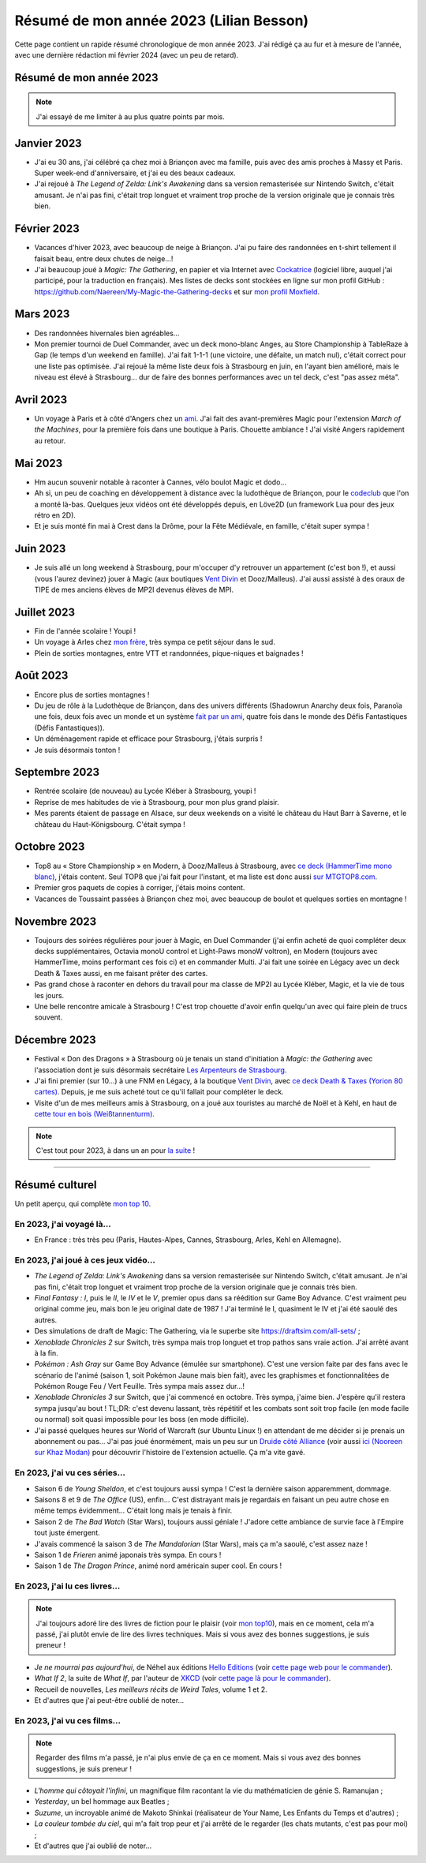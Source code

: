 .. meta::
    :description lang=fr: Résumé de mon année 2023 (Lilian Besson)
    :description lang=en: Sum-up of my year 2023 (Lilian Besson)

##########################################
 Résumé de mon année 2023 (Lilian Besson)
##########################################

Cette page contient un rapide résumé chronologique de mon année 2023.
J'ai rédigé ça au fur et à mesure de l'année, avec une dernière rédaction mi février 2024 (avec un peu de retard).

Résumé de mon année 2023
------------------------

.. note:: J'ai essayé de me limiter à au plus quatre points par mois.

Janvier 2023
------------
- J'ai eu 30 ans, j'ai célébré ça chez moi à Briançon avec ma famille, puis avec des amis proches à Massy et Paris. Super week-end d'anniversaire, et j'ai eu des beaux cadeaux.
- J'ai rejoué à *The Legend of Zelda: Link's Awakening* dans sa version remasterisée sur Nintendo Switch, c'était amusant. Je n'ai pas fini, c'était trop longuet et vraiment trop proche de la version originale que je connais très bien.

Février 2023
------------
- Vacances d'hiver 2023, avec beaucoup de neige à Briançon. J'ai pu faire des randonnées en t-shirt tellement il faisait beau, entre deux chutes de neige...!
- J'ai beaucoup joué à *Magic: The Gathering*, en papier et via Internet avec `Cockatrice <https://cockatrice.github.io/>`_ (logiciel libre, auquel j'ai participé, pour la traduction en français). Mes listes de decks sont stockées en ligne sur mon profil GitHub : `<https://github.com/Naereen/My-Magic-the-Gathering-decks>`_ et sur `mon profil Moxfield <https://www.moxfield.com/users/Naereen>`_.

Mars 2023
---------
- Des randonnées hivernales bien agréables...
- Mon premier tournoi de Duel Commander, avec un deck mono-blanc Anges, au Store Championship à TableRaze à Gap (le temps d'un weekend en famille). J'ai fait 1-1-1 (une victoire, une défaite, un match nul), c'était correct pour une liste pas optimisée. J'ai rejoué la même liste deux fois à Strasbourg en juin, en l'ayant bien amélioré, mais le niveau est élevé à Strasbourg... dur de faire des bonnes performances avec un tel deck, c'est "pas assez méta".

Avril 2023
----------
- Un voyage à Paris et à côté d'Angers chez un `ami <https://perso.crans.org/scornet/>`_. J'ai fait des avant-premières Magic pour l'extension *March of the Machines*, pour la première fois dans une boutique à Paris. Chouette ambiance ! J'ai visité Angers rapidement au retour.

Mai 2023
--------
- Hm aucun souvenir notable à raconter à Cannes, vélo boulot Magic et dodo...
- Ah si, un peu de coaching en développement à distance avec la ludothèque de Briançon, pour le `codeclub <https://github.com/aucoindujeu/codeclub>`_ que l'on a monté là-bas. Quelques jeux vidéos ont été développés depuis, en Löve2D (un framework Lua pour des jeux rétro en 2D).
- Et je suis monté fin mai à Crest dans la Drôme, pour la Fête Médiévale, en famille, c'était super sympa !

Juin 2023
---------
- Je suis allé un long weekend à Strasbourg, pour m'occuper d'y retrouver un appartement (c'est bon !), et aussi (vous l'aurez devinez) jouer à Magic (aux boutiques `Vent Divin <https://ventdivin.com/>`_ et Dooz/Malleus). J'ai aussi assisté à des oraux de TIPE de mes anciens élèves de MP2I devenus élèves de MPI.

Juillet 2023
------------
- Fin de l'année scolaire ! Youpi !
- Un voyage à Arles chez `mon frère <https://actuelmoyenage.wordpress.com/>`_, très sympa ce petit séjour dans le sud.
- Plein de sorties montagnes, entre VTT et randonnées, pique-niques et baignades !

Août 2023
---------
- Encore plus de sorties montagnes !
- Du jeu de rôle à la Ludothèque de Briançon, dans des univers différents (Shadowrun Anarchy deux fois, Paranoïa une fois, deux fois avec un monde et un système `fait par un ami <merci et bravo à Sam>`_, quatre fois dans le monde des Défis Fantastiques (Défis Fantastiques)).
- Un déménagement rapide et efficace pour Strasbourg, j'étais surpris !
- Je suis désormais tonton !

Septembre 2023
--------------
- Rentrée scolaire (de nouveau) au Lycée Kléber à Strasbourg, youpi !
- Reprise de mes habitudes de vie à Strasbourg, pour mon plus grand plaisir.
- Mes parents étaient de passage en Alsace, sur deux weekends on a visité le château du Haut Barr à Saverne, et le château du Haut-Königsbourg. C'était sympa !

Octobre 2023
------------
- Top8 au « Store Championship » en Modern, à Dooz/Malleus à Strasbourg, avec `ce deck (HammerTime mono blanc) <https://www.moxfield.com/decks/PmfGuenAjEKy6PkKeGy4vw>`_, j'étais content. Seul TOP8 que j'ai fait pour l'instant, et ma liste est donc aussi `sur MTGTOP8.com <https://www.mtgtop8.com/event?e=48525&d=557496&f=MO>`_.
- Premier gros paquets de copies à corriger, j'étais moins content.
- Vacances de Toussaint passées à Briançon chez moi, avec beaucoup de boulot et quelques sorties en montagne !

Novembre 2023
-------------
- Toujours des soirées régulières pour jouer à Magic, en Duel Commander (j'ai enfin acheté de quoi compléter deux decks supplémentaires, Octavia monoU control et Light-Paws monoW voltron), en Modern (toujours avec HammerTime, moins performant ces fois ci) et en commander Multi. J'ai fait une soirée en Légacy avec un deck Death & Taxes aussi, en me faisant prêter des cartes.
- Pas grand chose à raconter en dehors du travail pour ma classe de MP2I au Lycée Kléber, Magic, et la vie de tous les jours.
- Une belle rencontre amicale à Strasbourg ! C'est trop chouette d'avoir enfin quelqu'un avec qui faire plein de trucs souvent.

Décembre 2023
-------------
- Festival « Don des Dragons » à Strasbourg où je tenais un stand d'initiation à *Magic: the Gathering* avec l'association dont je suis désormais secrétaire `Les Arpenteurs de Strasbourg <https://disboard.org/server/512327166256742400>`_.
- J'ai fini premier (sur 10...) à une FNM en Légacy, à la boutique `Vent Divin <https://www.ventdivin.com/>`_, avec `ce deck Death & Taxes (Yorion 80 cartes) <https://www.moxfield.com/decks/npAvXOpUMkGl-TlNthBRcA>`_. Depuis, je me suis acheté tout ce qu'il fallait pour compléter le deck.
- Visite d'un de mes meilleurs amis à Strasbourg, on a joué aux touristes au marché de Noël et à Kehl, en haut de `cette tour en bois (Weißtannenturm) <https://fr.wikipedia.org/wiki/Wei%C3%9Ftannenturm>`_.

.. note:: C'est tout pour 2023, à dans un an pour `la suite <resume-de-mon-annee-2024.html>`_ !

------------------------------------------------------------------------------

Résumé culturel
---------------

Un petit aperçu, qui complète `mon top 10 <top10.fr.html>`_.

En 2023, j'ai voyagé là…
~~~~~~~~~~~~~~~~~~~~~~~~
- En France : très très peu (Paris, Hautes-Alpes, Cannes, Strasbourg, Arles, Kehl en Allemagne).

.. seealso:: `Cette page web <https://naereen.github.io/world-tour-timeline/index_fr.html>`_ que j'ai codée juste pour ça. Pas changée depuis 2019, puisque je ne suis presque pas sorti de France depuis. Et ce n'est pas vraiment prévu.

En 2023, j'ai joué à ces jeux vidéo…
~~~~~~~~~~~~~~~~~~~~~~~~~~~~~~~~~~~~
- *The Legend of Zelda: Link's Awakening* dans sa version remasterisée sur Nintendo Switch, c'était amusant. Je n'ai pas fini, c'était trop longuet et vraiment trop proche de la version originale que je connais très bien.
- *Final Fantasy : I*, puis le *II*, le *IV* et le *V*, premier opus dans sa réédition sur Game Boy Advance. C'est vraiment peu original comme jeu, mais bon le jeu original date de 1987 ! J'ai terminé le I, quasiment le IV et j'ai été saoulé des autres.
- Des simulations de draft de Magic: The Gathering, via le superbe site `<https://draftsim.com/all-sets/>`_ ;
- *Xenoblade Chronicles 2* sur Switch, très sympa mais trop longuet et trop pathos sans vraie action. J'ai arrêté avant à la fin.
- *Pokémon : Ash Gray* sur Game Boy Advance (émulée sur smartphone). C'est une version faite par des fans avec le scénario de l'animé (saison 1, soit Pokémon Jaune mais bien fait), avec les graphismes et fonctionnalitées de Pokémon Rouge Feu / Vert Feuille. Très sympa mais assez dur...!
- *Xenoblade Chronicles 3* sur Switch, que j'ai commencé en octobre. Très sympa, j'aime bien. J'espère qu'il restera sympa jusqu'au bout ! TL;DR: c'est devenu lassant, très répétitif et les combats sont soit trop facile (en mode facile ou normal) soit quasi impossible pour les boss (en mode difficile).
- J'ai passé quelques heures sur World of Warcraft (sur Ubuntu Linux !) en attendant de me décider si je prenais un abonnement ou pas... J'ai pas joué énormément, mais un peu sur un `Druide côté Alliance <https://worldofwarcraft.blizzard.com/fr-fr/character/eu/khaz-modan/Nooreen>`_ (voir aussi `ici (Nooreen sur Khaz Modan) <https://www.easyarmory.com/profile/nooreen-khaz%20modan-eu>`_ pour découvrir l'histoire de l'extension actuelle. Ça m'a vite gavé.

En 2023, j'ai vu ces séries…
~~~~~~~~~~~~~~~~~~~~~~~~~~~~
- Saison 6 de *Young Sheldon*, et c'est toujours aussi sympa ! C'est la dernière saison apparemment, dommage.
- Saisons 8 et 9 de *The Office* (US), enfin... C'est distrayant mais je regardais en faisant un peu autre chose en même temps évidemment... C'était long mais je tenais à finir.
- Saison 2 de *The Bad Watch* (Star Wars), toujours aussi géniale ! J'adore cette ambiance de survie face à l'Empire tout juste émergent.
- J'avais commencé la saison 3 de *The Mandalorian* (Star Wars), mais ça m'a saoulé, c'est assez naze !
- Saison 1 de *Frieren* animé japonais très sympa. En cours !
- Saison 1 de *The Dragon Prince*, animé nord américain super cool. En cours !

En 2023, j'ai lu ces livres…
~~~~~~~~~~~~~~~~~~~~~~~~~~~~
.. note:: J'ai toujours adoré lire des livres de fiction pour le plaisir (voir `mon top10 <top10.fr.html#mes-10-ecrivains-preferes>`_), mais en ce moment, cela m'a passé, j'ai plutôt envie de lire des livres techniques. Mais si vous avez des bonnes suggestions, je suis preneur !

- *Je ne mourrai pas aujourd'hui*, de Néhel aux éditions `Hello Editions <http://www.helloeditions.fr/>`_ (voir `cette page web pour le commander <https://www.helloeditions.fr/article/je-ne-mourrai-pas-aujourdhui/>`_).
- *What If 2*, la suite de *What If*, par l'auteur de `XKCD <https://www.XKCD.com/>`_ (voir `cette page là pour le commander <https://xkcd.com/what-if-2/>`_).
- Recueil de nouvelles, *Les meilleurs récits de Weird Tales*, volume 1 et 2.
- Et d'autres que j'ai peut-être oublié de noter…

En 2023, j'ai vu ces films…
~~~~~~~~~~~~~~~~~~~~~~~~~~~
.. note:: Regarder des films m'a passé, je n'ai plus envie de ça en ce moment. Mais si vous avez des bonnes suggestions, je suis preneur !

- *L'homme qui côtoyait l'infini*, un magnifique film racontant la vie du mathématicien de génie S. Ramanujan ;
- *Yesterday*, un bel hommage aux Beatles ;
- *Suzume*, un incroyable animé de Makoto Shinkai (réalisateur de Your Name, Les Enfants du Temps et d'autres) ;
- *La couleur tombée du ciel*, qui m'a fait trop peur et j'ai arrêté de le regarder (les chats mutants, c'est pas pour moi) ;
- Et d'autres que j'ai oublié de noter…

.. (c) Lilian Besson, 2011-2023, https://bitbucket.org/lbesson/web-sphinx/
